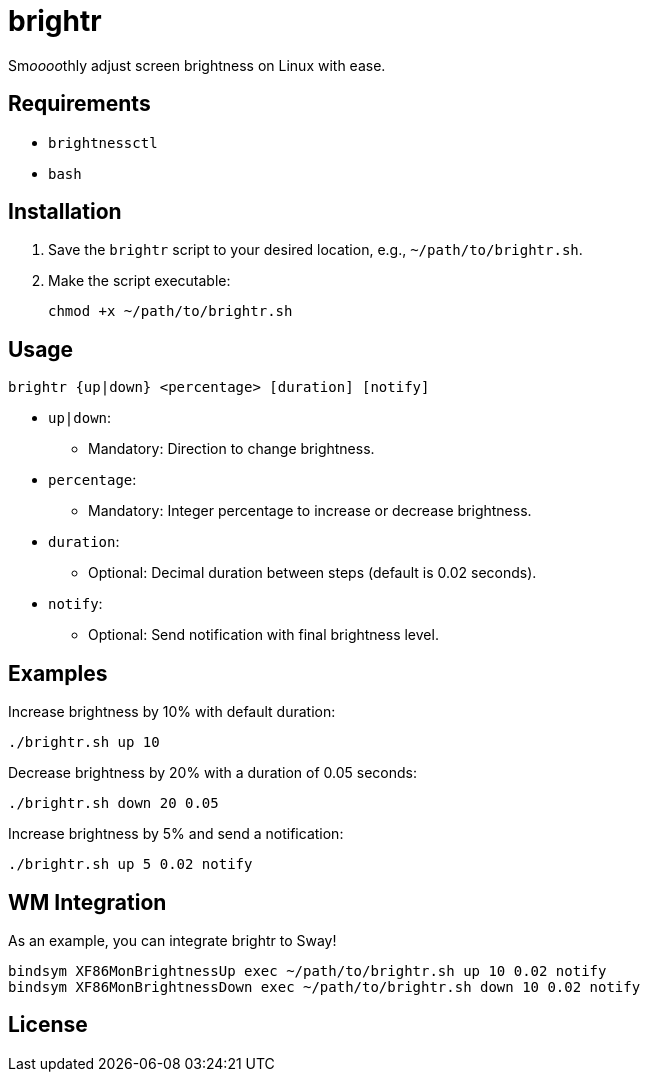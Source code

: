= brightr

Sm__oooo__thly adjust screen brightness on Linux with ease.

== Requirements

- `brightnessctl`
- `bash`

== Installation

1. Save the `brightr` script to your desired location, e.g., `~/path/to/brightr.sh`.
2. Make the script executable:

    chmod +x ~/path/to/brightr.sh

== Usage

```sh
brightr {up|down} <percentage> [duration] [notify]
```

- `up|down`:
  * Mandatory: Direction to change brightness.
- `percentage`:
  * Mandatory: Integer percentage to increase or decrease brightness.
- `duration`:
  * Optional: Decimal duration between steps (default is 0.02 seconds).
- `notify`:
  * Optional: Send notification with final brightness level.

== Examples

Increase brightness by 10% with default duration:

```sh
./brightr.sh up 10
```

Decrease brightness by 20% with a duration of 0.05 seconds:

```sh
./brightr.sh down 20 0.05
```

Increase brightness by 5% and send a notification:

```sh
./brightr.sh up 5 0.02 notify
```

== WM Integration

As an example, you can integrate brightr to Sway!
```sh
bindsym XF86MonBrightnessUp exec ~/path/to/brightr.sh up 10 0.02 notify
bindsym XF86MonBrightnessDown exec ~/path/to/brightr.sh down 10 0.02 notify
```

== License

